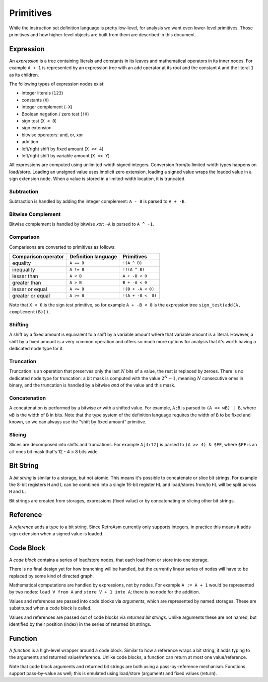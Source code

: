 Primitives
==========

While the instruction set definition language is pretty low-level, for analysis we want even lower-level primitives. Those primitives and how higher-level objects are built from them are described in this document.

.. index:: ! expression

Expression
----------

An *expression* is a tree containing literals and constants in its leaves and mathematical operators in its inner nodes. For example ``A + 1`` is represented by an expression tree with an ``add`` operator at its root and the constant ``A`` and the literal ``1`` as its children.

The following types of expression nodes exist:


* integer literals (\ ``123``\ )
* constants (\ ``X``\ )
* integer complement (\ ``-X``\ )
* Boolean negation / zero test (\ ``!X``\ )
* sign test (\ ``X < 0``\ )
* sign extension
* bitwise operators: and, or, xor
* addition
* left/right shift by fixed amount (\ ``X << 4``\ )
* left/right shift by variable amount (\ ``X << Y``\ )

All expressions are computed using unlimited-width signed integers. Conversion from/to limited-width types happens on load/store. Loading an unsigned value uses implicit zero extension, loading a signed value wraps the loaded value in a sign extension node. When a value is stored in a limited-width location, it is truncated.

Subtraction
^^^^^^^^^^^

Subtraction is handled by adding the integer complement: ``A - B`` is parsed to ``A + -B``.

Bitwise Complement
^^^^^^^^^^^^^^^^^^

Bitwise complement is handled by bitwise *xor*\ : ``~A`` is parsed to ``A ^ -1``.

Comparison
^^^^^^^^^^

Comparisons are converted to primitives as follows:

.. list-table::
   :header-rows: 1

   * - Comparison operator
     - Definition language
     - Primitives
   * - equality
     - ``A == B``
     - ``!(A ^ B)``
   * - inequality
     - ``A != B``
     - ``!!(A ^ B)``
   * - lesser than
     - ``A < B``
     - ``A + -B < 0``
   * - greater than
     - ``A > B``
     - ``B + -A < 0``
   * - lesser or equal
     - ``A <= B``
     - ``!(B + -A < 0)``
   * - greater or equal
     - ``A >= B``
     - ``!(A + -B <  0)``


Note that ``X < 0`` is the sign test primitive, so for example ``A + -B < 0`` is the expression tree ``sign_test(add(A, complement(B)))``.

Shifting
^^^^^^^^

A shift by a fixed amount is equivalent to a shift by a variable amount where that variable amount is a literal. However, a shift by a fixed amount is a very common operation and offers so much more options for analysis that it's worth having a dedicated node type for it.

Truncation
^^^^^^^^^^

Truncation is an operation that preserves only the last :math:`N` bits of a value, the rest is replaced by zeroes. There is no dedicated node type for truncation: a bit mask is computed with the value :math:`2^N-1`, meaning :math:`N` consecutive ones in binary, and the truncation is handled by a bitwise *and* of the value and this mask.

Concatenation
^^^^^^^^^^^^^

A concatenation is performed by a bitwise *or* with a shifted value. For example, ``A;B`` is parsed to ``(A << wB) | B``\ , where ``wB`` is the width of ``B`` in bits. Note that the type system of the definition language requires the width of ``B`` to be fixed and known, so we can always use the "shift by fixed amount" primitive.

Slicing
^^^^^^^

Slices are decomposed into shifts and truncations. For example ``A[4:12]`` is parsed to ``(A >> 4) & $FF``\ , where ``$FF`` is an all-ones bit mask that's 12 - 4 = 8 bits wide.

.. index:: ! bit string

Bit String
----------

A *bit string* is similar to a storage, but not atomic. This means it's possible to concatenate or slice bit strings. For example the 8-bit registers ``H`` and ``L`` can be combined into a single 16-bit register ``HL`` and load/stores from/to ``HL`` will be split across ``H`` and ``L``.

Bit strings are created from storages, expressions (fixed value) or by concatenating or slicing other bit strings.

.. index:: ! reference

Reference
---------

A *reference* adds a type to a bit string. Since RetroAsm currently only supports integers, in practice this means it adds sign extension when a signed value is loaded.

.. index:: ! code block

Code Block
----------

A *code block* contains a series of load/store nodes, that each load from or store into one storage.

There is no final design yet for how branching will be handled, but the currently linear series of nodes will have to be replaced by some kind of directed graph.

Mathematical computations are handled by expressions, not by nodes. For example ``A := A + 1`` would be represented by two nodes: ``load V from A`` and ``store V + 1 into A``\ ; there is no node for the addition.

.. index:: argument

Values and references are passed into code blocks via *arguments*\ , which are represented by named storages. These are substituted when a code block is called.

.. index:: returned bit string

Values and references are passed out of code blocks via *returned bit strings*. Unlike arguments these are not named, but identified by their position (index) in the series of returned bit strings.

.. index:: ! function

Function
--------

A *function* is a high-level wrapper around a code block. Similar to how a reference wraps a bit string, it adds typing to the arguments and returned value/reference. Unlike code blocks, a function can return at most one value/reference.

Note that code block arguments and returned bit strings are both using a pass-by-reference mechanism. Functions support pass-by-value as well; this is emulated using load/store (argument) and fixed values (return).
